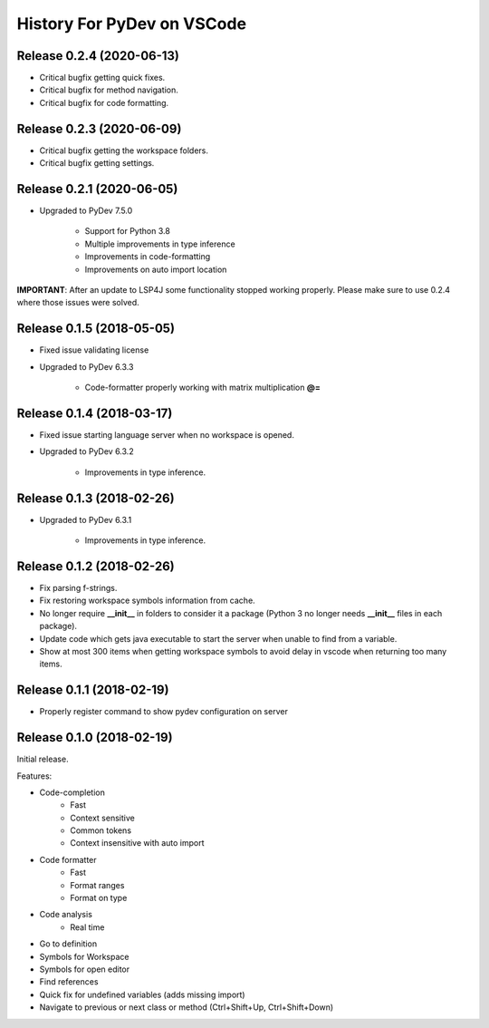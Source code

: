 History For PyDev on VSCode
~~~~~~~~~~~~~~~~~~~~~~~~~~~~~~~~~~


Release 0.2.4 (2020-06-13)
=============================

* Critical bugfix getting quick fixes.
* Critical bugfix for method navigation.
* Critical bugfix for code formatting.


Release 0.2.3 (2020-06-09)
=============================

* Critical bugfix getting the workspace folders.
* Critical bugfix getting settings.


Release 0.2.1 (2020-06-05)
=============================

* Upgraded to PyDev 7.5.0

	* Support for Python 3.8
	* Multiple improvements in type inference
	* Improvements in code-formatting
	* Improvements on auto import location

**IMPORTANT**: After an update to LSP4J some functionality stopped working properly.
Please make sure to use 0.2.4 where those issues were solved.

Release 0.1.5 (2018-05-05)
=============================

* Fixed issue validating license

* Upgraded to PyDev 6.3.3

	* Code-formatter properly working with matrix multiplication **@=**

Release 0.1.4 (2018-03-17)
=============================

* Fixed issue starting language server when no workspace is opened.

* Upgraded to PyDev 6.3.2

	* Improvements in type inference.

Release 0.1.3 (2018-02-26)
=============================

* Upgraded to PyDev 6.3.1

	* Improvements in type inference.

Release 0.1.2 (2018-02-26)
=============================

* Fix parsing f-strings.
* Fix restoring workspace symbols information from cache.
* No longer require **__init__** in folders to consider it a package (Python 3 no longer needs **__init__** files in each package).
* Update code which gets java executable to start the server when unable to find from a variable.
* Show at most 300 items when getting workspace symbols to avoid delay in vscode when returning too many items.

Release 0.1.1 (2018-02-19)
=============================

* Properly register command to show pydev configuration on server

Release 0.1.0 (2018-02-19)
=============================

Initial release.

Features:

* Code-completion
    * Fast
    * Context sensitive
    * Common tokens
    * Context insensitive with auto import

* Code formatter
    * Fast
    * Format ranges
    * Format on type

* Code analysis
    * Real time

* Go to definition

* Symbols for Workspace

* Symbols for open editor

* Find references

* Quick fix for undefined variables (adds missing import)

* Navigate to previous or next class or method (Ctrl+Shift+Up, Ctrl+Shift+Down)
